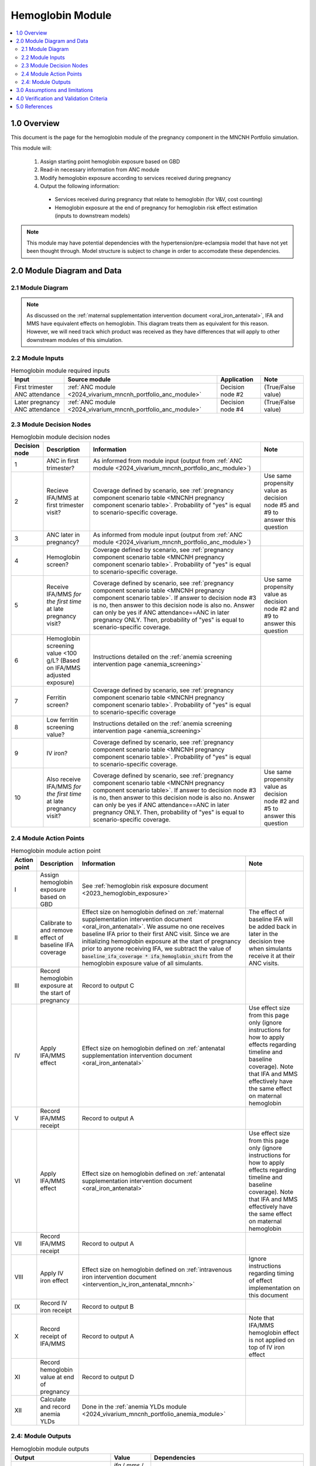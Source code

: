 .. role:: underline
    :class: underline

..
  Section title decorators for this document:

  ==============
  Document Title
  ==============

  Section Level 1 (#.0)
  +++++++++++++++++++++

  Section Level 2 (#.#)
  ---------------------

  Section Level 3 (#.#.#)
  ~~~~~~~~~~~~~~~~~~~~~~~

  Section Level 4
  ^^^^^^^^^^^^^^^

  Section Level 5
  '''''''''''''''

  The depth of each section level is determined by the order in which each
  decorator is encountered below. If you need an even deeper section level, just
  choose a new decorator symbol from the list here:
  https://docutils.sourceforge.io/docs/ref/rst/restructuredtext.html#sections
  And then add it to the list of decorators above.

.. _2024_vivarium_mncnh_portfolio_hemoglobin_module:

======================================
Hemoglobin Module
======================================

.. contents::
  :local:
  :depth: 2

1.0 Overview
++++++++++++

This document is the page for the hemoglobin module of the pregnancy component
in the MNCNH Portfolio simulation.

This module will:

  1. Assign starting point hemoglobin exposure based on GBD

  2. Read-in necessary information from ANC module

  3. Modify hemoglobin exposure according to services received during pregnancy

  4. Output the following information:

    - Services received during pregnancy that relate to hemoglobin (for V&V, cost counting)

    - Hemoglobin exposure at the end of pregnancy for hemoglobin risk effect estimation (inputs to downstream models)

.. note::

  This module may have potential dependencies with the hypertension/pre-eclampsia model that have not yet been thought through. Model structure is subject to change in order to accomodate these dependencies.

2.0 Module Diagram and Data
+++++++++++++++++++++++++++++++

2.1 Module Diagram
----------------------

.. note::
  
  As discussed on the :ref:`maternal supplementation intervention document <oral_iron_antenatal>`, IFA and MMS have equivalent effects on hemoglobin. This diagram treats them as equivalent for this reason. However, we will need track which product was received as they have differences that will apply to other downstream modules of this simulation. 

.. image:: hemoglobin_component.png

2.2 Module Inputs
---------------------

.. list-table:: Hemoglobin module required inputs
  :header-rows: 1

  * - Input
    - Source module
    - Application
    - Note
  * - First trimester ANC attendance 
    - :ref:`ANC module <2024_vivarium_mncnh_portfolio_anc_module>`
    - Decision node #2
    - (True/False value)
  * - Later pregnancy ANC attendance
    - :ref:`ANC module <2024_vivarium_mncnh_portfolio_anc_module>`
    - Decision node #4
    - (True/False value)


2.3 Module Decision Nodes
-----------------------------

.. list-table:: Hemoglobin module decision nodes
  :header-rows: 1

  * - Decision node
    - Description
    - Information
    - Note
  * - 1
    - ANC in first trimester?
    - As informed from module input (output from :ref:`ANC module <2024_vivarium_mncnh_portfolio_anc_module>`)
    - 
  * - 2
    - Recieve IFA/MMS at first trimester visit?
    - Coverage defined by scenario, see :ref:`pregnancy component scenario table <MNCNH pregnancy component scenario table>`. Probability of "yes" is equal to scenario-specific coverage.
    - Use same propensity value as decision node #5 and #9 to answer this question
  * - 3
    - ANC later in pregnancy?
    - As informed from module input (output from :ref:`ANC module <2024_vivarium_mncnh_portfolio_anc_module>`)
    - 
  * - 4
    - Hemoglobin screen?
    - Coverage defined by scenario, see :ref:`pregnancy component scenario table <MNCNH pregnancy component scenario table>`. Probability of "yes" is equal to scenario-specific coverage.
    - 
  * - 5
    - Receive IFA/MMS *for the first time* at late pregnancy visit?
    - Coverage defined by scenario, see :ref:`pregnancy component scenario table <MNCNH pregnancy component scenario table>`. If answer to decision node #3 is no, then answer to this decision node is also no. Answer can only be yes if ANC attendance==ANC in later pregnancy ONLY. Then, probability of "yes" is equal to scenario-specific coverage.
    - Use same propensity value as decision node #2 and #9 to answer this question
  * - 6 
    - Hemoglobin screening value <100 g/L? (Based on IFA/MMS adjusted exposure)
    - Instructions detailed on the :ref:`anemia screening intervention page <anemia_screening>`
    - 
  * - 7
    - Ferritin screen?
    - Coverage defined by scenario, see :ref:`pregnancy component scenario table <MNCNH pregnancy component scenario table>`. Probability of "yes" is equal to scenario-specific coverage
    - 
  * - 8
    - Low ferritin screening value?
    - Instructions detailed on the :ref:`anemia screening intervention page <anemia_screening>`
    - 
  * - 9
    - IV iron?
    - Coverage defined by scenario, see :ref:`pregnancy component scenario table <MNCNH pregnancy component scenario table>`. Probability of "yes" is equal to scenario-specific coverage.
    - 
  * - 10
    - Also receive IFA/MMS *for the first time* at late pregnancy visit?
    - Coverage defined by scenario, see :ref:`pregnancy component scenario table <MNCNH pregnancy component scenario table>`. If answer to decision node #3 is no, then answer to this decision node is also no. Answer can only be yes if ANC attendance==ANC in later pregnancy ONLY. Then, probability of "yes" is equal to scenario-specific coverage.
    - Use same propensity value as decision node #2 and #5 to answer this question



2.4 Module Action Points
---------------------------

.. list-table:: Hemoglobin module action point
  :header-rows: 1

  * - Action point
    - Description
    - Information
    - Note
  * - I
    - Assign hemoglobin exposure based on GBD
    - See :ref:`hemoglobin risk exposure document <2023_hemoglobin_exposure>`
    - 
  * - II
    - Calibrate to and remove effect of baseline IFA coverage
    - Effect size on hemoglobin defined on :ref:`maternal supplementation intervention document <oral_iron_antenatal>`. We assume no one receives baseline IFA prior to their first ANC visit. Since we are initializing hemoglobin exposure at the start of pregnancy prior to anyone receiving IFA, we subtract the value of :code:`baseline_ifa_coverage * ifa_hemoglobin_shift` from the hemoglobin exposure value of all simulants. 
    - The effect of baseline IFA will be added back in later in the decision tree when simulants receive it at their ANC visits.

  * - III
    - Record hemoglobin exposure at the start of pregnancy
    - Record to output C
    - 
  * - IV
    - Apply IFA/MMS effect
    - Effect size on hemoglobin defined on :ref:`antenatal supplementation intervention document <oral_iron_antenatal>`
    - Use effect size from this page only (ignore instructions for how to apply effects regarding timeline and baseline coverage). Note that IFA and MMS effectively have the same effect on maternal hemoglobin
  * - V
    - Record IFA/MMS receipt
    - Record to output A
    - 
  * - VI
    - Apply IFA/MMS effect
    - Effect size on hemoglobin defined on :ref:`antenatal supplementation intervention document <oral_iron_antenatal>`
    - Use effect size from this page only (ignore instructions for how to apply effects regarding timeline and baseline coverage). Note that IFA and MMS effectively have the same effect on maternal hemoglobin
  * - VII
    - Record IFA/MMS receipt
    - Record to output A
    - 
  * - VIII
    - Apply IV iron effect
    - Effect size on hemoglobin defined on :ref:`intravenous iron intervention document <intervention_iv_iron_antenatal_mncnh>`
    - Ignore instructions regarding timing of effect implementation on this document
  * - IX
    - Record IV iron receipt
    - Record to output B
    - 
  * - X
    - Record receipt of IFA/MMS
    - Record to output A
    - Note that IFA/MMS hemoglobin effect is not applied on top of IV iron effect
  * - XI
    - Record hemoglobin value at end of pregnancy
    - Record to output D
    - 
  * - XII
    - Calculate and record anemia YLDs
    - Done in the :ref:`anemia YLDs module <2024_vivarium_mncnh_portfolio_anemia_module>`
    - 

2.4: Module Outputs
-----------------------

.. list-table:: Hemoglobin module outputs
  :header-rows: 1

  * - Output
    - Value
    - Dependencies
  * - A. Maternal supplementation
    - `ifa` / `mms` / `none`
    - Used for anemia YLD calculation, V&V
  * - B. IV iron
    - `True` / `False`
    - Used for anemia YLD calculation, V&V
  * - C. True hemoglobin at the beginning of pregnancy 
    - point value
    - V&V
  * - D. True hemoglobin at the end of pregnancy
    - point value
    - Value to be used for :ref:`hemoglobin risk effects model <2023_hemoglobin_effects>`, V&V
  * - F. True Hemoglobin at screening
    - point value
    - V&V
  * - G. Test hemoglobin at screening
    - point value
    - V&V
  * - H. Ferritin exposure at screening
    - `low` / `adequate`
    - V&V

3.0 Assumptions and limitations
++++++++++++++++++++++++++++++++

- We assume there are no changes in natural history hemoglobin trajectory throughout pregnancy. 

- We assume immediate effect of oral and IV iron interventions on hemoglobin from intervention receipt.

- We assume complete adherence of oral iron intervention.

- We assume no additional effect of oral iron supplementation when taken following IV iron administration

- We use the fraction of iron responsive anemia among total anemia as a proxy for low ferritin given low hemoglobin. This may underestimate the population eligible for IV iron by not considering the iron non responsive anemias that have low ferritin. Note that this may be improved upon by updating to PRIMSA data.

- We assume the IV iron intervention (+23 g/L) to have a greater effect than GBD 2023's implied effect of IV iron used in the estimation of their iron deficiency models (+14.3 g/L(95% UL:3.58 -25.59). Notably, our assumed effect is within the confidence interval of GBD's assumed effect size and the value we assume is specific to the pregnant population (whereas GBD's value is not).

4.0 Verification and Validation Criteria
+++++++++++++++++++++++++++++++++++++++++

- Baseline simulated hemoglobin distribution (mean and standard deviation) should match the GBD 2023 hemoglobin risk exposure distribution

- Hemoglobin at the start of pregnancy and end of pregnancy should vary in accordance with intervention receipts

- Intervention coverage should match expected values

- IFA/MMS should have expected effect on hemoglobin

- At the individual level, only simulants who attend ANC should receive interventions

- Check that IV iron only given to those with measured low hemoglobin and low ferritin
- Check that IV iron has the intended effect on hemoglobin when given 

- Check that measured and true hemoglobin exposures vary by the expected degree

- Check that low ferritin values match expectations (specific to anemia status)

5.0 References
+++++++++++++++

